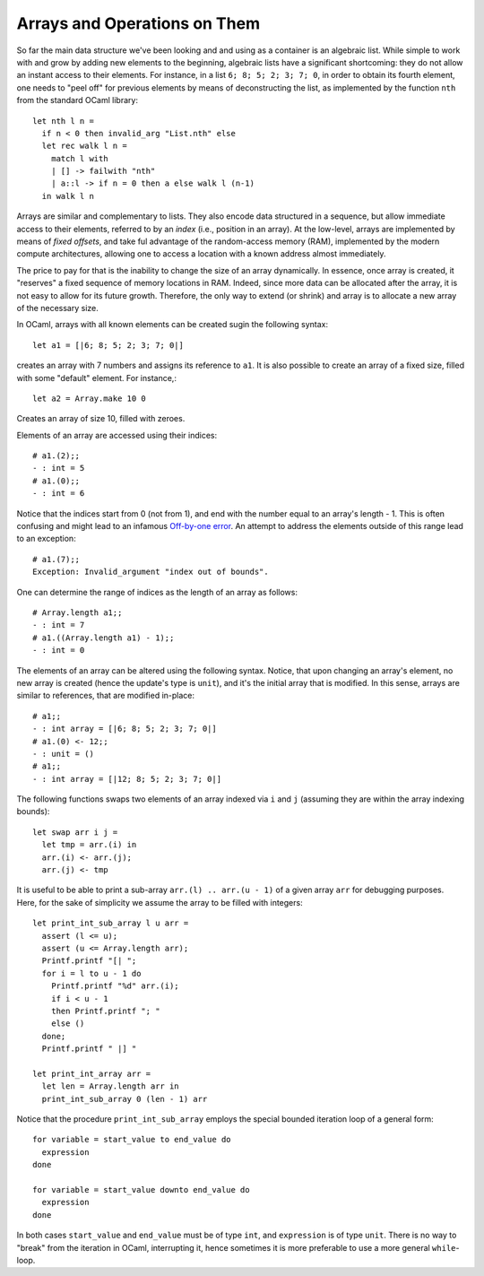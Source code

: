 .. -*- mode: rst -*-

Arrays and Operations on Them
=============================

So far the main data structure we've been looking and and using as a
container is an algebraic list. While simple to work with and grow by
adding new elements to the beginning, algebraic lists have a
significant shortcoming: they do not allow an instant access to their
elements. For instance, in a list ``6; 8; 5; 2; 3; 7; 0``, in order
to obtain its fourth element, one needs to "peel off" for previous
elements by means of deconstructing the list, as implemented by the
function ``nth`` from the standard OCaml library::

  let nth l n =
    if n < 0 then invalid_arg "List.nth" else
    let rec walk l n =
      match l with
      | [] -> failwith "nth"
      | a::l -> if n = 0 then a else walk l (n-1)
    in walk l n
 
Arrays are similar and complementary to lists. They also encode data
structured in a sequence, but allow immediate access to their
elements, referred to by an *index* (i.e., position in an array). At
the low-level, arrays are implemented by means of *fixed offsets*, and
take ful advantage of the random-access memory (RAM), implemented by
the modern compute architectures, allowing one to access a location
with a known address almost immediately.

The price to pay for that is the inability to change the size of an
array dynamically. In essence, once array is created, it "reserves" a
fixed sequence of memory locations in RAM. Indeed, since more data can
be allocated after the array, it is not easy to allow for its future
growth. Therefore, the only way to extend (or shrink) and array is to
allocate a new array of the necessary size.

In OCaml, arrays with all known elements can be created sugin the
following syntax::
  
  let a1 = [|6; 8; 5; 2; 3; 7; 0|]

creates an array with 7 numbers and assigns its reference to ``a1``.
It is also possible to create an array of a fixed size, filled with
some "default" element. For instance,::

  let a2 = Array.make 10 0

Creates an array of size 10, filled with zeroes. 

Elements of an array are accessed using their indices::

  # a1.(2);;
  - : int = 5
  # a1.(0);;
  - : int = 6

Notice that the indices start from 0 (not from 1), and end with the
number equal to an array's length - 1. This is often confusing and
might lead to an infamous `Off-by-one error
<https://en.wikipedia.org/wiki/Off-by-one_error>`_. An attempt to
address the elements outside of this range lead to an exception::

  # a1.(7);;
  Exception: Invalid_argument "index out of bounds".  

One can determine the range of indices as the length of an array as
follows::

  # Array.length a1;;
  - : int = 7
  # a1.((Array.length a1) - 1);;
  - : int = 0   

The elements of an array can be altered using the following syntax.
Notice, that upon changing an array's element, no new array is created
(hence the update's type is ``unit``), and it's the initial array that
is modified. In this sense, arrays are similar to references, that are
modified in-place::

  # a1;;
  - : int array = [|6; 8; 5; 2; 3; 7; 0|]
  # a1.(0) <- 12;;
  - : unit = ()
  # a1;;
  - : int array = [|12; 8; 5; 2; 3; 7; 0|]

The following functions swaps two elements of an array indexed via
``i`` and ``j`` (assuming they are within the array indexing bounds)::

  let swap arr i j = 
    let tmp = arr.(i) in
    arr.(i) <- arr.(j);
    arr.(j) <- tmp

It is useful to be able to print a sub-array ``arr.(l) .. arr.(u - 1)`` of
a given array ``arr`` for debugging purposes. Here, for the sake of
simplicity we assume the array to be filled with integers::

  let print_int_sub_array l u arr =
    assert (l <= u);
    assert (u <= Array.length arr);
    Printf.printf "[| ";
    for i = l to u - 1 do
      Printf.printf "%d" arr.(i);
      if i < u - 1
      then Printf.printf "; "
      else ()      
    done;
    Printf.printf " |] "

  let print_int_array arr = 
    let len = Array.length arr in
    print_int_sub_array 0 (len - 1) arr

Notice that the procedure ``print_int_sub_array`` employs the special
bounded iteration loop of a general form::

  for variable = start_value to end_value do
    expression
  done
  
  for variable = start_value downto end_value do
    expression
  done

In both cases ``start_value`` and ``end_value`` must be of type
``int``, and ``expression`` is of type ``unit``. There is no way to
"break" from the iteration in OCaml, interrupting it, hence sometimes
it is more preferable to use a more general ``while``-loop.
